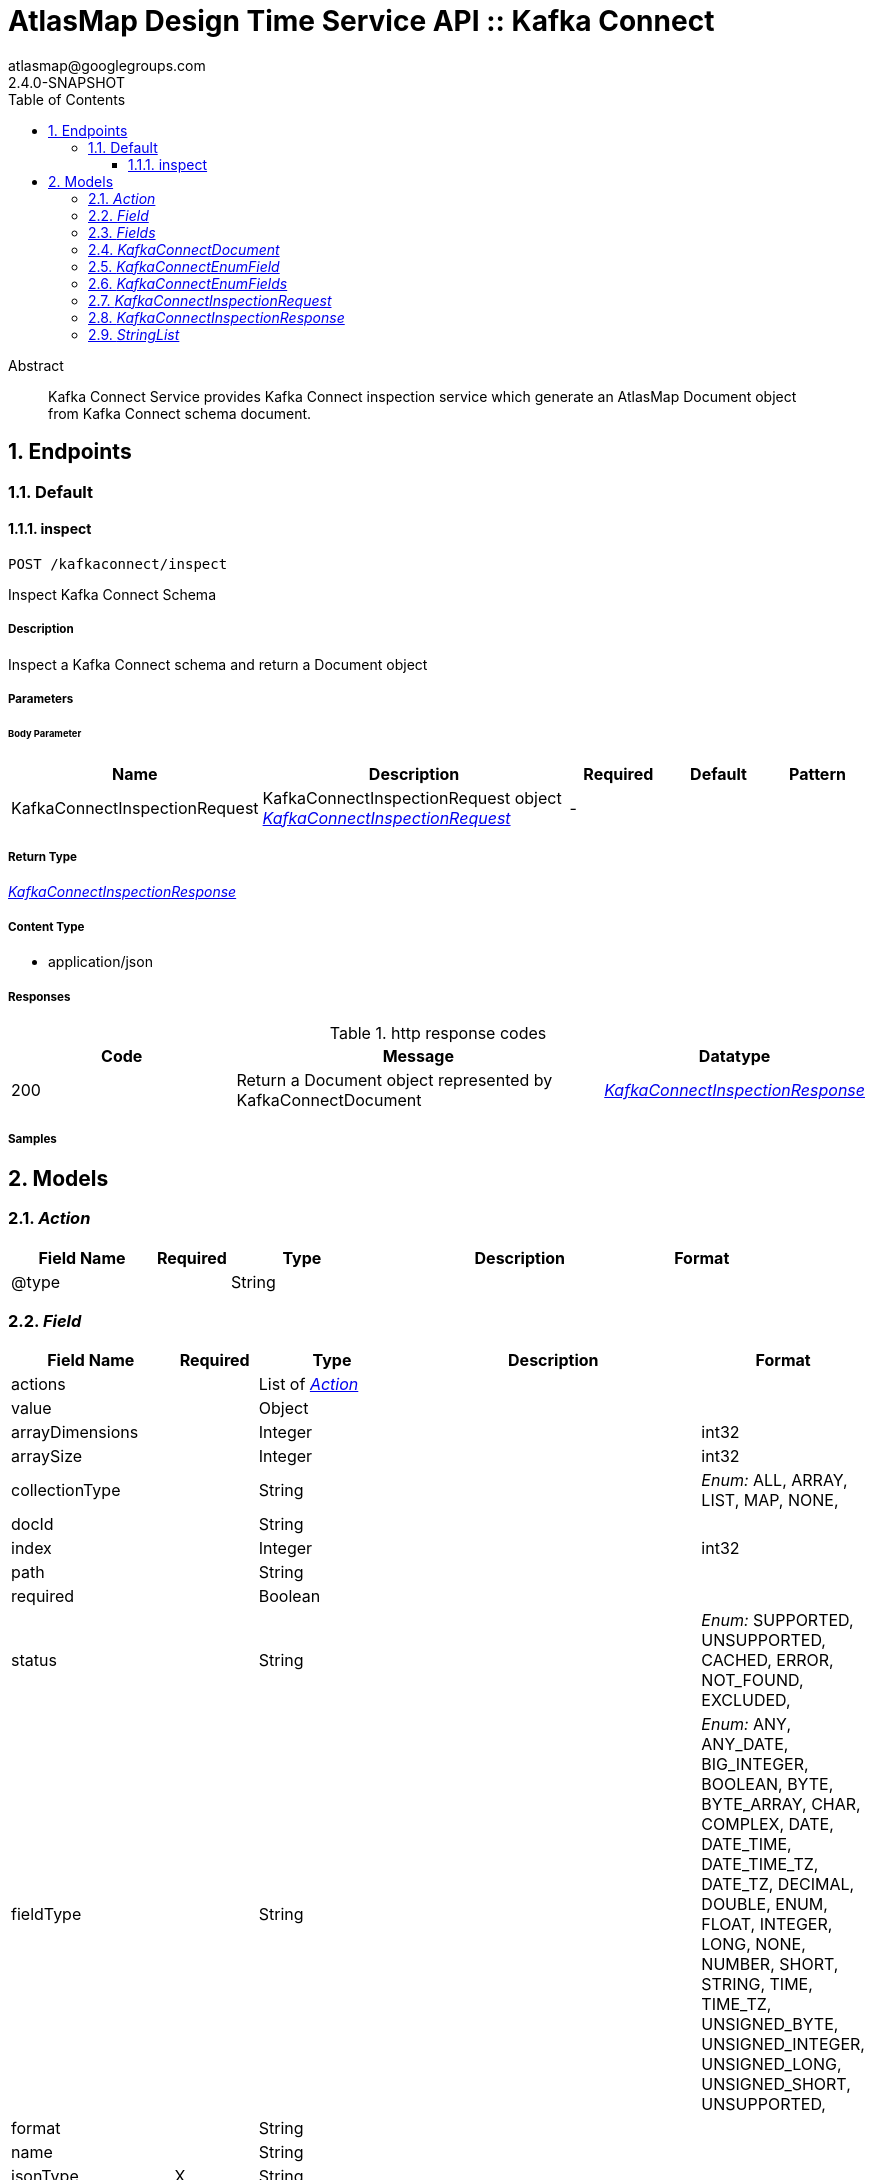 = AtlasMap Design Time Service API :: Kafka Connect
atlasmap@googlegroups.com
2.4.0-SNAPSHOT
:toc: left
:numbered:
:toclevels: 3
:source-highlighter: highlightjs
:keywords: openapi, rest, AtlasMap Design Time Service API :: Kafka Connect
:specDir: 
:snippetDir: 
:generator-template: v1 2019-12-20
:info-url: https://www.atlasmap.io/
:app-name: AtlasMap Design Time Service API :: Kafka Connect

[abstract]
.Abstract
Kafka Connect Service provides Kafka Connect inspection service which generate an AtlasMap Document object from Kafka Connect schema document. 


// markup not found, no include::{specDir}intro.adoc[opts=optional]



== Endpoints


[.Default]
=== Default


[.inspect]
==== inspect

`POST /kafkaconnect/inspect`

Inspect Kafka Connect Schema

===== Description

Inspect a Kafka Connect schema and return a Document object


// markup not found, no include::{specDir}kafkaconnect/inspect/POST/spec.adoc[opts=optional]



===== Parameters


====== Body Parameter

[cols="2,3,1,1,1"]
|===
|Name| Description| Required| Default| Pattern

| KafkaConnectInspectionRequest
| KafkaConnectInspectionRequest object <<KafkaConnectInspectionRequest>>
| -
| 
| 

|===





===== Return Type

<<KafkaConnectInspectionResponse>>


===== Content Type

* application/json

===== Responses

.http response codes
[cols="2,3,1"]
|===
| Code | Message | Datatype


| 200
| Return a Document object represented by KafkaConnectDocument
|  <<KafkaConnectInspectionResponse>>

|===

===== Samples


// markup not found, no include::{snippetDir}kafkaconnect/inspect/POST/http-request.adoc[opts=optional]


// markup not found, no include::{snippetDir}kafkaconnect/inspect/POST/http-response.adoc[opts=optional]



// file not found, no * wiremock data link :kafkaconnect/inspect/POST/POST.json[]


ifdef::internal-generation[]
===== Implementation

// markup not found, no include::{specDir}kafkaconnect/inspect/POST/implementation.adoc[opts=optional]


endif::internal-generation[]


[#models]
== Models


[#Action]
=== _Action_ 



[.fields-Action]
[cols="2,1,2,4,1"]
|===
| Field Name| Required| Type| Description| Format

| @type
| 
| String 
| 
|  

|===


[#Field]
=== _Field_ 



[.fields-Field]
[cols="2,1,2,4,1"]
|===
| Field Name| Required| Type| Description| Format

| actions
| 
| List  of <<Action>>
| 
|  

| value
| 
| Object 
| 
|  

| arrayDimensions
| 
| Integer 
| 
| int32 

| arraySize
| 
| Integer 
| 
| int32 

| collectionType
| 
| String 
| 
|  _Enum:_ ALL, ARRAY, LIST, MAP, NONE, 

| docId
| 
| String 
| 
|  

| index
| 
| Integer 
| 
| int32 

| path
| 
| String 
| 
|  

| required
| 
| Boolean 
| 
|  

| status
| 
| String 
| 
|  _Enum:_ SUPPORTED, UNSUPPORTED, CACHED, ERROR, NOT_FOUND, EXCLUDED, 

| fieldType
| 
| String 
| 
|  _Enum:_ ANY, ANY_DATE, BIG_INTEGER, BOOLEAN, BYTE, BYTE_ARRAY, CHAR, COMPLEX, DATE, DATE_TIME, DATE_TIME_TZ, DATE_TZ, DECIMAL, DOUBLE, ENUM, FLOAT, INTEGER, LONG, NONE, NUMBER, SHORT, STRING, TIME, TIME_TZ, UNSIGNED_BYTE, UNSIGNED_INTEGER, UNSIGNED_LONG, UNSIGNED_SHORT, UNSUPPORTED, 

| format
| 
| String 
| 
|  

| name
| 
| String 
| 
|  

| jsonType
| X
| String 
| 
|  

|===


[#Fields]
=== _Fields_ 



[.fields-Fields]
[cols="2,1,2,4,1"]
|===
| Field Name| Required| Type| Description| Format

| field
| 
| List  of <<Field>>
| 
|  

|===


[#KafkaConnectDocument]
=== _KafkaConnectDocument_ 



[.fields-KafkaConnectDocument]
[cols="2,1,2,4,1"]
|===
| Field Name| Required| Type| Description| Format

| actions
| 
| List  of <<Action>>
| 
|  

| value
| 
| Object 
| 
|  

| arrayDimensions
| 
| Integer 
| 
| int32 

| arraySize
| 
| Integer 
| 
| int32 

| collectionType
| 
| String 
| 
|  _Enum:_ ALL, ARRAY, LIST, MAP, NONE, 

| docId
| 
| String 
| 
|  

| index
| 
| Integer 
| 
| int32 

| path
| 
| String 
| 
|  

| required
| 
| Boolean 
| 
|  

| status
| 
| String 
| 
|  _Enum:_ SUPPORTED, UNSUPPORTED, CACHED, ERROR, NOT_FOUND, EXCLUDED, 

| fieldType
| 
| String 
| 
|  _Enum:_ ANY, ANY_DATE, BIG_INTEGER, BOOLEAN, BYTE, BYTE_ARRAY, CHAR, COMPLEX, DATE, DATE_TIME, DATE_TIME_TZ, DATE_TZ, DECIMAL, DOUBLE, ENUM, FLOAT, INTEGER, LONG, NONE, NUMBER, SHORT, STRING, TIME, TIME_TZ, UNSIGNED_BYTE, UNSIGNED_INTEGER, UNSIGNED_LONG, UNSIGNED_SHORT, UNSUPPORTED, 

| format
| 
| String 
| 
|  

| name
| 
| String 
| 
|  

| fields
| 
| Fields 
| 
|  

| rootSchemaType
| 
| String 
| 
|  _Enum:_ INT8, INT16, INT32, INT64, FLOAT32, FLOAT64, BOOLEAN, STRING, BYTES, ARRAY, MAP, STRUCT, 

| enumeration
| 
| Boolean 
| 
|  

| enumFields
| 
| KafkaConnectEnumFields 
| 
|  

| jsonType
| X
| String 
| 
|  

|===


[#KafkaConnectEnumField]
=== _KafkaConnectEnumField_ 



[.fields-KafkaConnectEnumField]
[cols="2,1,2,4,1"]
|===
| Field Name| Required| Type| Description| Format

| actions
| 
| List  of <<Action>>
| 
|  

| value
| 
| Object 
| 
|  

| arrayDimensions
| 
| Integer 
| 
| int32 

| arraySize
| 
| Integer 
| 
| int32 

| collectionType
| 
| String 
| 
|  _Enum:_ ALL, ARRAY, LIST, MAP, NONE, 

| docId
| 
| String 
| 
|  

| index
| 
| Integer 
| 
| int32 

| path
| 
| String 
| 
|  

| required
| 
| Boolean 
| 
|  

| status
| 
| String 
| 
|  _Enum:_ SUPPORTED, UNSUPPORTED, CACHED, ERROR, NOT_FOUND, EXCLUDED, 

| fieldType
| 
| String 
| 
|  _Enum:_ ANY, ANY_DATE, BIG_INTEGER, BOOLEAN, BYTE, BYTE_ARRAY, CHAR, COMPLEX, DATE, DATE_TIME, DATE_TIME_TZ, DATE_TZ, DECIMAL, DOUBLE, ENUM, FLOAT, INTEGER, LONG, NONE, NUMBER, SHORT, STRING, TIME, TIME_TZ, UNSIGNED_BYTE, UNSIGNED_INTEGER, UNSIGNED_LONG, UNSIGNED_SHORT, UNSUPPORTED, 

| format
| 
| String 
| 
|  

| name
| 
| String 
| 
|  

| ordinal
| 
| Integer 
| 
| int32 

| typeName
| 
| String 
| 
|  

| userCreated
| 
| Boolean 
| 
|  

| jsonType
| X
| String 
| 
|  

|===


[#KafkaConnectEnumFields]
=== _KafkaConnectEnumFields_ 



[.fields-KafkaConnectEnumFields]
[cols="2,1,2,4,1"]
|===
| Field Name| Required| Type| Description| Format

| kafkaConnectEnumField
| 
| List  of <<KafkaConnectEnumField>>
| 
|  

|===


[#KafkaConnectInspectionRequest]
=== _KafkaConnectInspectionRequest_ 



[.fields-KafkaConnectInspectionRequest]
[cols="2,1,2,4,1"]
|===
| Field Name| Required| Type| Description| Format

| uri
| 
| String 
| 
|  

| inspectionType
| 
| String 
| 
|  _Enum:_ SCHEMA, INSTANCE, JAVA_CLASS, 

| options
| 
| Map  of <<string>>
| 
|  

| fieldNameExclusions
| 
| StringList 
| 
|  

| typeNameExclusions
| 
| StringList 
| 
|  

| namespaceExclusions
| 
| StringList 
| 
|  

| inspectPaths
| 
| List  of <<string>>
| 
|  

| searchPhrase
| 
| String 
| 
|  

| schemaData
| 
| String 
| 
|  

| jsonType
| X
| String 
| 
|  

|===


[#KafkaConnectInspectionResponse]
=== _KafkaConnectInspectionResponse_ 



[.fields-KafkaConnectInspectionResponse]
[cols="2,1,2,4,1"]
|===
| Field Name| Required| Type| Description| Format

| kafkaConnectDocument
| 
| KafkaConnectDocument 
| 
|  

| errorMessage
| 
| String 
| 
|  

| executionTime
| 
| Long 
| 
| int64 

| jsonType
| X
| String 
| 
|  

|===


[#StringList]
=== _StringList_ 



[.fields-StringList]
[cols="2,1,2,4,1"]
|===
| Field Name| Required| Type| Description| Format

| string
| 
| List  of <<string>>
| 
|  

|===


